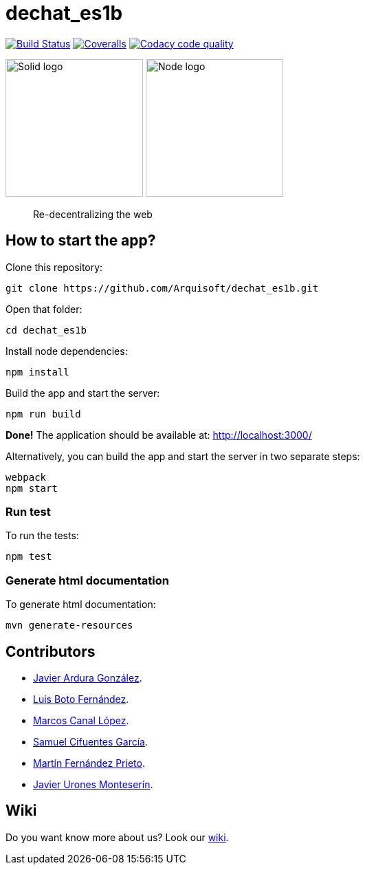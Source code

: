 = dechat_es1b

image:https://travis-ci.org/Arquisoft/dechat_es1b.svg?branch=master["Build Status", link="https://travis-ci.org/Arquisoft/dechat_es1b"]
image:https://coveralls.io/repos/github/Arquisoft/dechat_es1b/badge.svg?branch=master["Coveralls", link ="https://coveralls.io/github/Arquisoft/dechat_es1b?branch=master"]
image:https://api.codacy.com/project/badge/Grade/fc7dc1da60ee4e9fb67ccff782625794["Codacy code quality", link="https://www.codacy.com/app/jelabra/dechat_es1b?utm_source=github.com&utm_medium=referral&utm_content=Arquisoft/dechat_es1b&utm_campaign=Badge_Grade"]


image:https://avatars3.githubusercontent.com/u/14262490?v=3&s=200["Solid logo", 200, 200] 
image:https://encrypted-tbn0.gstatic.com/images?q=tbn:ANd9GcSZLs3_MH6n8iaxmziDn-nI3oWwQ3jg-ystB6BQIq9IZRpRRCIk["Node logo", 200, 200] 

> Re-decentralizing the web

== How to start the app?
Clone this repository:
----
git clone https://github.com/Arquisoft/dechat_es1b.git
----

Open that folder:
----
cd dechat_es1b
----

Install node dependencies:
----
npm install 
----

Build the app and start the server:
----
npm run build
----

*Done!* The application should be available at: http://localhost:3000/

Alternatively, you can build the app and start the server in two separate steps:
----
webpack
npm start
----

=== Run test
To run the tests:
----
npm test
----

=== Generate html documentation
To generate html documentation:
----
mvn generate-resources
----

== Contributors
- https://github.com/uo257493[Javier Ardura González].
- https://github.com/LuisBoto[Luis Boto Fernández].
- https://github.com/MarcosCl98[Marcos Canal López].
- https://github.com/srensamblador[Samuel Cifuentes García].
- https://github.com/martinlacorrona[Martín Fernández Prieto].
- https://github.com/JavierUrones[Javier Urones Monteserín].

== Wiki
Do you want know more about us?
Look our https://github.com/Arquisoft/dechat_es1b/wiki[wiki].
